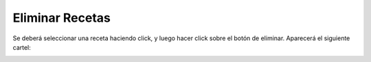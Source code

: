 ﻿Eliminar Recetas
====================================
Se deberá seleccionar una receta haciendo click, y luego hacer click sobre el botón de eliminar. Aparecerá el siguiente cartel:

.. image:: _static/recetas/receta_eliminar.jpg
